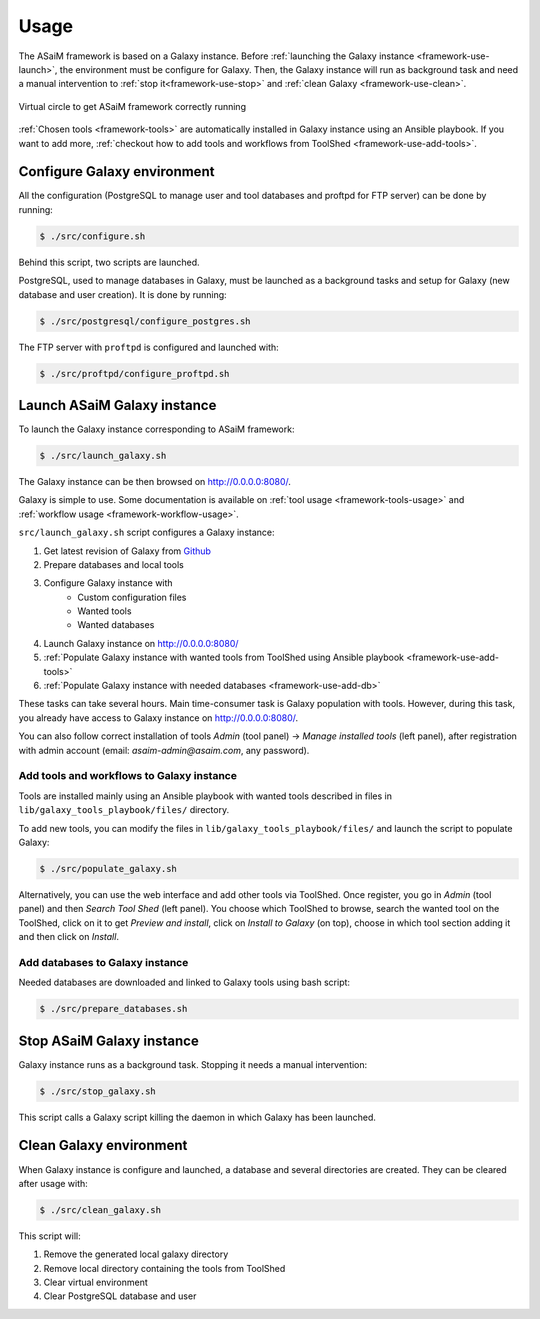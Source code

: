 .. _framework-use:

Usage
=====

The ASaiM framework is based on a Galaxy instance. Before :ref:`launching the Galaxy instance <framework-use-launch>`, the environment must be configure for Galaxy. Then, the Galaxy instance will run as background task and need a manual intervention to :ref:`stop it<framework-use-stop>` and :ref:`clean Galaxy <framework-use-clean>`.

.. _framework_use_virtual_circle:

.. figure:: /assets/images/framework/usage/virtual_circle.png
    :align: center

    Virtual circle to get ASaiM framework correctly running

:ref:`Chosen tools <framework-tools>` are automatically installed in Galaxy instance using an Ansible playbook. If you want to add more, :ref:`checkout how to add tools and workflows from ToolShed <framework-use-add-tools>`.

.. _framework-use-configure: 

Configure Galaxy environment
############################

All the configuration (PostgreSQL to manage user and tool databases and proftpd for FTP server) can be done by running:

.. code-block:: bash

    $ ./src/configure.sh

Behind this script, two scripts are launched.

PostgreSQL, used to manage databases in Galaxy, must be launched as a background tasks and setup for Galaxy (new database and user creation). It is done by running:

.. code-block:: bash

    $ ./src/postgresql/configure_postgres.sh


The FTP server with ``proftpd`` is configured and launched with:

.. code-block:: bash

    $ ./src/proftpd/configure_proftpd.sh


.. _framework-use-launch:

Launch ASaiM Galaxy instance
############################

To launch the Galaxy instance corresponding to ASaiM framework:

.. code-block:: bash

    $ ./src/launch_galaxy.sh

The Galaxy instance can be then browsed on `http://0.0.0.0:8080/ <http://0.0.0.0:8080/>`_. 

Galaxy is simple to use. Some documentation is available on :ref:`tool usage <framework-tools-usage>` and :ref:`workflow usage <framework-workflow-usage>`.

``src/launch_galaxy.sh`` script configures a Galaxy instance:

1. Get latest revision of Galaxy from `Github <https://github.com/galaxyproject/galaxy>`_
2. Prepare databases and local tools
3. Configure Galaxy instance with
    - Custom configuration files
    - Wanted tools
    - Wanted databases
4. Launch Galaxy instance on `http://0.0.0.0:8080/ <http://0.0.0.0:8080/>`_
5. :ref:`Populate Galaxy instance with wanted tools from ToolShed using Ansible playbook <framework-use-add-tools>`
6. :ref:`Populate Galaxy instance with needed databases <framework-use-add-db>`

These tasks can take several hours. Main time-consumer task is Galaxy population with tools. However, during this task, you already have access to Galaxy instance on `http://0.0.0.0:8080/ <http://0.0.0.0:8080/>`_. 

You can also follow correct installation of tools `Admin` (tool panel) -> `Manage installed tools` (left panel), after registration with admin account (email: `asaim-admin@asaim.com`, any password). 

.. _framework-use-add-tools:

Add tools and workflows to Galaxy instance
------------------------------------------

Tools are installed mainly using an Ansible playbook with wanted tools described in files in ``lib/galaxy_tools_playbook/files/`` directory.

To add new tools, you can modify the files in ``lib/galaxy_tools_playbook/files/`` and launch the script to populate Galaxy:

.. code-block:: bash

    $ ./src/populate_galaxy.sh

Alternatively, you can use the web interface and add other tools via ToolShed.
Once register, you go in `Admin` (tool panel) and then `Search Tool Shed` (left panel). You choose which ToolShed to browse, search the wanted tool on the ToolShed, click on it to get `Preview and install`, click on `Install to Galaxy` (on top), choose in which tool section adding it and then click on `Install`. 

.. _framework-use-add-db:

Add databases to Galaxy instance
--------------------------------

Needed databases are downloaded and linked to Galaxy tools using bash script:

.. code-block:: bash

    $ ./src/prepare_databases.sh

.. _framework-use-stop:

Stop ASaiM Galaxy instance
##########################

Galaxy instance runs as a background task. Stopping it needs a manual intervention:

.. code-block:: bash

    $ ./src/stop_galaxy.sh

This script calls a Galaxy script killing the daemon in which Galaxy has been launched.

.. _framework-use-clean:

Clean Galaxy environment
########################

When Galaxy instance is configure and launched, a database and several directories are created. They can be cleared after usage with:

.. code-block:: bash

    $ ./src/clean_galaxy.sh

This script will:

1. Remove the generated local galaxy directory
2. Remove local directory containing the tools from ToolShed
3. Clear virtual environment
4. Clear PostgreSQL database and user






